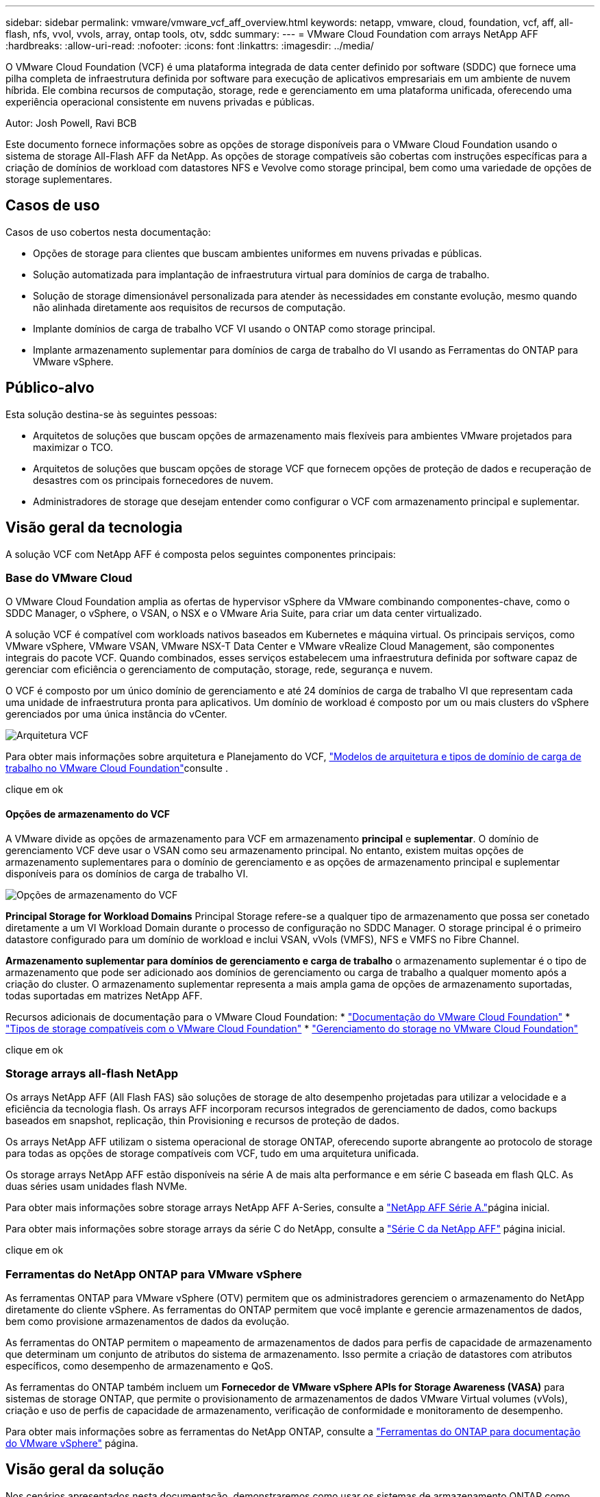 ---
sidebar: sidebar 
permalink: vmware/vmware_vcf_aff_overview.html 
keywords: netapp, vmware, cloud, foundation, vcf, aff, all-flash, nfs, vvol, vvols, array, ontap tools, otv, sddc 
summary:  
---
= VMware Cloud Foundation com arrays NetApp AFF
:hardbreaks:
:allow-uri-read: 
:nofooter: 
:icons: font
:linkattrs: 
:imagesdir: ../media/


[role="lead"]
O VMware Cloud Foundation (VCF) é uma plataforma integrada de data center definido por software (SDDC) que fornece uma pilha completa de infraestrutura definida por software para execução de aplicativos empresariais em um ambiente de nuvem híbrida. Ele combina recursos de computação, storage, rede e gerenciamento em uma plataforma unificada, oferecendo uma experiência operacional consistente em nuvens privadas e públicas.

Autor: Josh Powell, Ravi BCB

Este documento fornece informações sobre as opções de storage disponíveis para o VMware Cloud Foundation usando o sistema de storage All-Flash AFF da NetApp. As opções de storage compatíveis são cobertas com instruções específicas para a criação de domínios de workload com datastores NFS e Vevolve como storage principal, bem como uma variedade de opções de storage suplementares.



== Casos de uso

Casos de uso cobertos nesta documentação:

* Opções de storage para clientes que buscam ambientes uniformes em nuvens privadas e públicas.
* Solução automatizada para implantação de infraestrutura virtual para domínios de carga de trabalho.
* Solução de storage dimensionável personalizada para atender às necessidades em constante evolução, mesmo quando não alinhada diretamente aos requisitos de recursos de computação.
* Implante domínios de carga de trabalho VCF VI usando o ONTAP como storage principal.
* Implante armazenamento suplementar para domínios de carga de trabalho do VI usando as Ferramentas do ONTAP para VMware vSphere.




== Público-alvo

Esta solução destina-se às seguintes pessoas:

* Arquitetos de soluções que buscam opções de armazenamento mais flexíveis para ambientes VMware projetados para maximizar o TCO.
* Arquitetos de soluções que buscam opções de storage VCF que fornecem opções de proteção de dados e recuperação de desastres com os principais fornecedores de nuvem.
* Administradores de storage que desejam entender como configurar o VCF com armazenamento principal e suplementar.




== Visão geral da tecnologia

A solução VCF com NetApp AFF é composta pelos seguintes componentes principais:



=== Base do VMware Cloud

O VMware Cloud Foundation amplia as ofertas de hypervisor vSphere da VMware combinando componentes-chave, como o SDDC Manager, o vSphere, o VSAN, o NSX e o VMware Aria Suite, para criar um data center virtualizado.

A solução VCF é compatível com workloads nativos baseados em Kubernetes e máquina virtual. Os principais serviços, como VMware vSphere, VMware VSAN, VMware NSX-T Data Center e VMware vRealize Cloud Management, são componentes integrais do pacote VCF. Quando combinados, esses serviços estabelecem uma infraestrutura definida por software capaz de gerenciar com eficiência o gerenciamento de computação, storage, rede, segurança e nuvem.

O VCF é composto por um único domínio de gerenciamento e até 24 domínios de carga de trabalho VI que representam cada uma unidade de infraestrutura pronta para aplicativos. Um domínio de workload é composto por um ou mais clusters do vSphere gerenciados por uma única instância do vCenter.

image:vmware-vcf-aff-image02.png["Arquitetura VCF"]

Para obter mais informações sobre arquitetura e Planejamento do VCF, link:https://docs.vmware.com/en/VMware-Cloud-Foundation/5.1/vcf-design/GUID-A550B597-463F-403F-BE9A-BFF3BECB9523.html["Modelos de arquitetura e tipos de domínio de carga de trabalho no VMware Cloud Foundation"]consulte .

clique em ok



==== Opções de armazenamento do VCF

A VMware divide as opções de armazenamento para VCF em armazenamento *principal* e *suplementar*. O domínio de gerenciamento VCF deve usar o VSAN como seu armazenamento principal. No entanto, existem muitas opções de armazenamento suplementares para o domínio de gerenciamento e as opções de armazenamento principal e suplementar disponíveis para os domínios de carga de trabalho VI.

image:vmware-vcf-aff-image01.png["Opções de armazenamento do VCF"]

*Principal Storage for Workload Domains* Principal Storage refere-se a qualquer tipo de armazenamento que possa ser conetado diretamente a um VI Workload Domain durante o processo de configuração no SDDC Manager. O storage principal é o primeiro datastore configurado para um domínio de workload e inclui VSAN, vVols (VMFS), NFS e VMFS no Fibre Channel.

*Armazenamento suplementar para domínios de gerenciamento e carga de trabalho* o armazenamento suplementar é o tipo de armazenamento que pode ser adicionado aos domínios de gerenciamento ou carga de trabalho a qualquer momento após a criação do cluster. O armazenamento suplementar representa a mais ampla gama de opções de armazenamento suportadas, todas suportadas em matrizes NetApp AFF.

Recursos adicionais de documentação para o VMware Cloud Foundation: * link:https://docs.vmware.com/en/VMware-Cloud-Foundation/index.html["Documentação do VMware Cloud Foundation"] * link:https://docs.vmware.com/en/VMware-Cloud-Foundation/5.1/vcf-design/GUID-2156EC66-BBBB-4197-91AD-660315385D2E.html["Tipos de storage compatíveis com o VMware Cloud Foundation"] * link:https://docs.vmware.com/en/VMware-Cloud-Foundation/5.1/vcf-admin/GUID-2C4653EB-5654-45CB-B072-2C2E29CB6C89.html["Gerenciamento do storage no VMware Cloud Foundation"]

clique em ok



=== Storage arrays all-flash NetApp

Os arrays NetApp AFF (All Flash FAS) são soluções de storage de alto desempenho projetadas para utilizar a velocidade e a eficiência da tecnologia flash. Os arrays AFF incorporam recursos integrados de gerenciamento de dados, como backups baseados em snapshot, replicação, thin Provisioning e recursos de proteção de dados.

Os arrays NetApp AFF utilizam o sistema operacional de storage ONTAP, oferecendo suporte abrangente ao protocolo de storage para todas as opções de storage compatíveis com VCF, tudo em uma arquitetura unificada.

Os storage arrays NetApp AFF estão disponíveis na série A de mais alta performance e em série C baseada em flash QLC. As duas séries usam unidades flash NVMe.

Para obter mais informações sobre storage arrays NetApp AFF A-Series, consulte a link:https://www.netapp.com/data-storage/aff-a-series/["NetApp AFF Série A."]página inicial.

Para obter mais informações sobre storage arrays da série C do NetApp, consulte a link:https://www.netapp.com/data-storage/aff-c-series/["Série C da NetApp AFF"] página inicial.

clique em ok



=== Ferramentas do NetApp ONTAP para VMware vSphere

As ferramentas ONTAP para VMware vSphere (OTV) permitem que os administradores gerenciem o armazenamento do NetApp diretamente do cliente vSphere. As ferramentas do ONTAP permitem que você implante e gerencie armazenamentos de dados, bem como provisione armazenamentos de dados da evolução.

As ferramentas do ONTAP permitem o mapeamento de armazenamentos de dados para perfis de capacidade de armazenamento que determinam um conjunto de atributos do sistema de armazenamento. Isso permite a criação de datastores com atributos específicos, como desempenho de armazenamento e QoS.

As ferramentas do ONTAP também incluem um *Fornecedor de VMware vSphere APIs for Storage Awareness (VASA)* para sistemas de storage ONTAP, que permite o provisionamento de armazenamentos de dados VMware Virtual volumes (vVols), criação e uso de perfis de capacidade de armazenamento, verificação de conformidade e monitoramento de desempenho.

Para obter mais informações sobre as ferramentas do NetApp ONTAP, consulte a link:https://docs.netapp.com/us-en/ontap-tools-vmware-vsphere/index.html["Ferramentas do ONTAP para documentação do VMware vSphere"] página.



== Visão geral da solução

Nos cenários apresentados nesta documentação, demonstraremos como usar os sistemas de armazenamento ONTAP como armazenamento principal para implantações de domínio de carga de trabalho VCF VI. Além disso, instalaremos e usaremos as Ferramentas do ONTAP para VMware vSphere para configurar datastores suplementares para domínios de carga de trabalho do VI.

Cenários abordados nesta documentação:

* *Configure e use um datastore NFS como storage principal durante a implantação do VI Workload Domain.* Clique link:vsphere_ontap_auto_block_fc.html["*aqui*"] em para obter as etapas de implantação.
* *Instalar e demonstrar o uso das Ferramentas do ONTAP para configurar e montar datastores NFS como armazenamento suplementar em domínios de carga de trabalho VI.* Clique link:vsphere_ontap_auto_block_fc.html["*aqui*"] em para obter as etapas de implantação.

